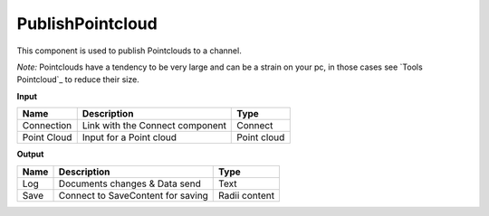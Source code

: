 *********************
PublishPointcloud
*********************

.. image:: ../images/Publish/Publish_Pointclouds.png
    :scale: 90 %

This component is used to publish Pointclouds to a channel.

*Note:* Pointclouds have a tendency to be very large and can be a strain on your pc, in those cases see `Tools Pointcloud`_ to reduce their size.

**Input**

===========  ======================================  ==============
Name         Description                             Type
===========  ======================================  ==============
Connection   Link with the Connect component         Connect
Point Cloud  Input for a Point cloud                  Point cloud
===========  ======================================  ==============




**Output**

==========  ======================================  ==============
Name        Description                             Type
==========  ======================================  ==============
Log         Documents changes & Data send           Text
Save        Connect to SaveContent for saving       Radii content
==========  ======================================  ==============


